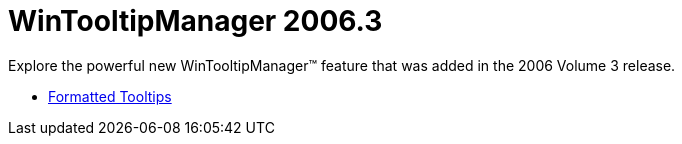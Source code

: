 ﻿////

|metadata|
{
    "name": "wintooltipmanager-whats-new-2006-3",
    "controlName": [],
    "tags": [],
    "guid": "{D6BB64A6-468A-4087-ABD8-F4A219C67A15}",  
    "buildFlags": [],
    "createdOn": "2006-10-08T00:20:58Z"
}
|metadata|
////

= WinTooltipManager 2006.3

Explore the powerful new WinTooltipManager™ feature that was added in the 2006 Volume 3 release.

* link:wintooltipmanager-formatted-tooltips-whats-new-20063.html[Formatted Tooltips]